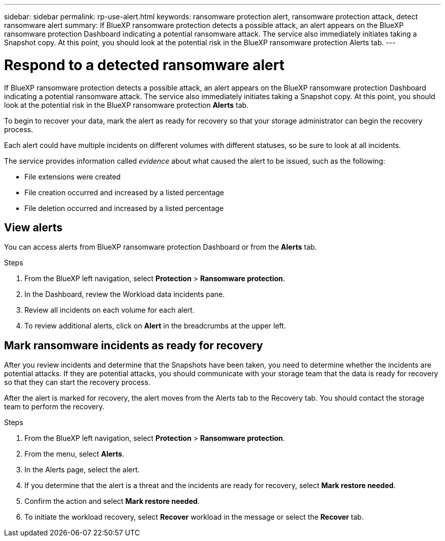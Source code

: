 ---
sidebar: sidebar
permalink: rp-use-alert.html
keywords: ransomware protection alert, ransomware protection attack, detect ransomware alert
summary: If BlueXP ransomware protection detects a possible attack, an alert appears on the BlueXP ransomware protection Dashboard indicating a potential ransomware attack. The service also immediately initiates taking a Snapshot copy. At this point, you should look at the potential risk in the BlueXP ransomware protection Alerts tab.  
---

= Respond to a detected ransomware alert
:hardbreaks:
:icons: font
:imagesdir: ./media/

[.lead]
If BlueXP ransomware protection detects a possible attack, an alert appears on the BlueXP ransomware protection Dashboard indicating a potential ransomware attack. The service also immediately initiates taking a Snapshot copy. At this point, you should look at the potential risk in the BlueXP ransomware protection *Alerts* tab. 

//If BlueXP ransomware protection detects a possible attack, a notification appears in the BlueXP Notifications and an email is sent to the email address that you configured indicating a potential ransomware attack.  The service also immediately initiates taking a Snapshot. At this point, you should look at the potential risk in the BlueXP ransomware protection *Alerts* tab. 

//You can dismiss false positives or decide to recover your data immediately.  

//* If you decide to dismiss the alert, the service will learn this behavior and associate it with normal operations and not initiate an alert on such a behavior again. 

To begin to recover your data, mark the alert as ready for recovery so that your storage administrator can begin the recovery process. 

Each alert could have multiple incidents on different volumes with different statuses, so be sure to look at all incidents. 

The service provides information called _evidence_ about what caused the alert to be issued, such as the following: 

* File extensions were created
* File creation occurred and increased by a listed percentage 
* File deletion occurred and increased by a listed percentage 

//An alert can have one of the following statuses: 

//* New alert
//* In progress alert
//* Active alert: A workload is active when it contains one or more incidents that are new or in progress.
//* Inactive alert: A workload is inactive when all incidents are marked ready for recovery or dismissed. 

== View alerts

You can access alerts from BlueXP ransomware protection Dashboard or from the *Alerts* tab. 

//* Alert email sent to you
//* BlueXP Notifications in the BlueXP UI
 

//=== Respond from an alert email

//. View the email. 
//. In the email, select *View alert* and log in to BlueXP ransomware protection. 
//+
//The Alerts page appears.

//. Review all incidents on each volume for each alert. 
//. To review additional alerts, click on *Alert* in the breadcrumbs at the upper left. 

//. Continue with one of the following: 

//* <<Mark ransomware incidents as ready for recovery>>.
//* <<Dismiss incidents that are not potential attacks>>. 

//=== Respond from the BlueXP Notifications 

//. In BlueXP, select the Notification icon at the top right. 
//. In the Notifications, look for the “Potential ransomware attack” notification.

//. In the notification, select *View alert* and access BlueXP ransomware protection. 
//+
//The Alerts page appears.

//. Review all incidents on each volume for each alert. 
//. To review additional alerts, click on *Alert* in the breadcrumbs at the upper left. 

//. Continue with one of the following: 

//* <<Mark ransomware incidents as ready for recovery>>.
//* <<Dismiss incidents that are not potential attacks>>.

//=== Respond from data incidents on the Dashboard

.Steps
. From the BlueXP left navigation, select *Protection* > *Ransomware protection*.

. In the Dashboard, review the Workload data incidents pane.

. Review all incidents on each volume for each alert. 
. To review additional alerts, click on *Alert* in the breadcrumbs at the upper left. 

//. Continue with one of the following: 

//* <<Mark ransomware incidents as ready for recovery>>.
//* <<Dismiss incidents that are not potential attacks>>.

== Mark ransomware incidents as ready for recovery 

After you review incidents and determine that the Snapshots have been taken, you need to determine whether the incidents are potential attacks. If they are potential attacks, you should communicate with your storage team that the data is ready for recovery so that they can start the recovery process. 

After the alert is marked for recovery, the alert moves from the Alerts tab to the Recovery tab. You should contact the storage team to perform the recovery.  

.Steps
. From the BlueXP left navigation, select *Protection* > *Ransomware protection*.

. From the menu, select *Alerts*. 
. In the Alerts page, select the alert. 

. If you determine that the alert is a threat and the incidents are ready for recovery, select *Mark restore needed*. 

. Confirm the action and select *Mark restore needed*. 

. To initiate the workload recovery, select *Recover* workload in the message or select the *Recover* tab. 

//== Dismiss incidents that are not potential attacks

//After you review incidents, you need to determine whether the incidents are potential attacks. If not, they can be dismissed.

//You can dismiss false positives or decide to recover your data immediately.  If you decide to dismiss the alert, the service will learn this behavior and associate it with normal operations and not initiate an alert on such a behavior again. 

//If you dismiss a workload, all Snapshot copies taken automatically in response to the potential ransomware attack will be permanently deleted. 

//NOTE: If you dismiss an alert, you cannot change that status back to any other status. 

//.Steps
//. From the BlueXP left navigation, select *Protection* > *Ransomware protection*.

//. From the menu, select *Alerts*. 
//. In the Alerts page, select the alert.

//. Select one or more incidents. Or, select all incidents by selecting the Incident ID box at the top left of the table. 

//. If you determine that the incident is not a threat, dismiss it as a false positive:  
//+
//* If you selected one incident, select the *Actions* … icon on the right, select *Edit status*. 
//* If you selected multiple incidents, select the *Edit status* button above the table. 

//. From the Edit status box, select the *“Dismissed”* status. Additional information about the workload and which Snapshot copies will be deleted appears.

//. Select *Save*.
//+
//The status on the incident or incidents changes to “Dismissed.” 
